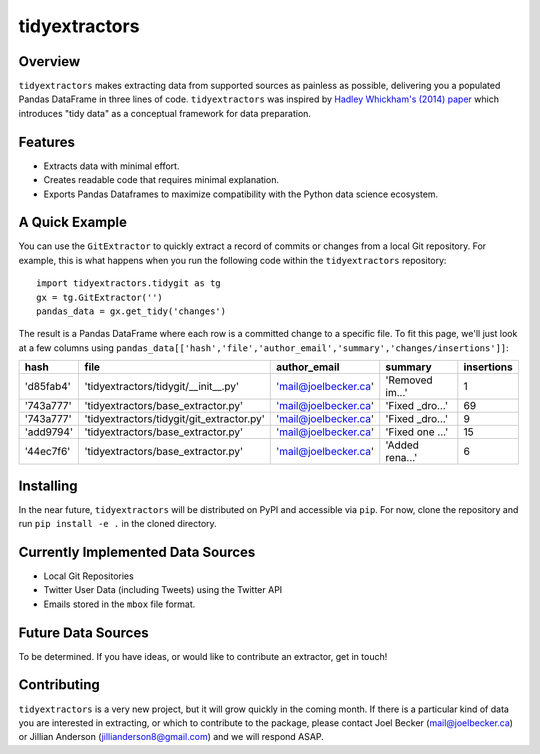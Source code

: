 tidyextractors
=================

Overview
-----------------

``tidyextractors`` makes extracting data from supported sources as painless as possible, delivering you a populated Pandas DataFrame in three lines of code. ``tidyextractors`` was inspired by `Hadley Whickham's (2014) paper <http://vita.had.co.nz/papers/tidy-data.html>`_  which introduces "tidy data" as a conceptual framework for data preparation.

Features
-----------------

* Extracts data with minimal effort.
* Creates readable code that requires minimal explanation.
* Exports Pandas Dataframes to maximize compatibility with the Python data science ecosystem.

A Quick Example
-----------------

You can use the ``GitExtractor`` to quickly extract a record of commits or changes from a local Git repository. For example, this is what happens when you run the following code within the ``tidyextractors`` repository:

::

  import tidyextractors.tidygit as tg
  gx = tg.GitExtractor('')
  pandas_data = gx.get_tidy('changes')

The result is a Pandas DataFrame where each row is a committed change to a specific file. To fit this page, we'll just look at a few columns using ``pandas_data[['hash','file','author_email','summary','changes/insertions']]``:

+-----------+-------------------------------------------+----------------------+-----------------+--------------------+
| hash      | file                                      | author_email         | summary         | insertions         |
+===========+===========================================+======================+=================+====================+
| 'd85fab4' | 'tidyextractors/tidygit/__init__.py'      | 'mail@joelbecker.ca' | 'Removed im...' |                  1 |
+-----------+-------------------------------------------+----------------------+-----------------+--------------------+
| '743a777' | 'tidyextractors/base_extractor.py'        | 'mail@joelbecker.ca' | 'Fixed _dro...' |                 69 |
+-----------+-------------------------------------------+----------------------+-----------------+--------------------+
| '743a777' | 'tidyextractors/tidygit/git_extractor.py' | 'mail@joelbecker.ca' | 'Fixed _dro...' |                  9 |
+-----------+-------------------------------------------+----------------------+-----------------+--------------------+
| 'add9794' | 'tidyextractors/base_extractor.py'        | 'mail@joelbecker.ca' | 'Fixed one ...' |                 15 |
+-----------+-------------------------------------------+----------------------+-----------------+--------------------+
| '44ec7f6' | 'tidyextractors/base_extractor.py'        | 'mail@joelbecker.ca' | 'Added rena...' |                  6 |
+-----------+-------------------------------------------+----------------------+-----------------+--------------------+

Installing
-----------------
In the near future, ``tidyextractors`` will be distributed on PyPI and accessible via ``pip``. For now, clone the repository and run ``pip install -e .`` in the cloned directory.

Currently Implemented Data Sources
-----------------

* Local Git Repositories
* Twitter User Data (including Tweets) using the Twitter API
* Emails stored in the ``mbox`` file format.

Future Data Sources
-----------------

To be determined. If you have ideas, or would like to contribute an extractor, get in touch!

Contributing
-----------------

``tidyextractors`` is a very new project, but it will grow quickly in the coming month. If there is a particular kind of data you are interested in extracting, or which to contribute to the package, please contact Joel Becker (`mail@joelbecker.ca <mailto:%22Joel%20Becker%22%3cmail@joelbecker.ca%3e>`_) or Jillian Anderson (jillianderson8@gmail.com) and we will respond ASAP.
